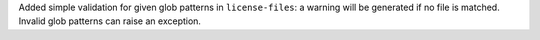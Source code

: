 Added simple validation for given glob patterns in ``license-files``:
a warning will be generated if no file is matched.
Invalid glob patterns can raise an exception.
